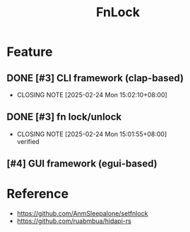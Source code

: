 # -*- mode: org; coding: utf-8-unix; org-crypt-key: nil -*-
#+SEQ_TODO: TODO(t) INPROGRESS(i) DEPENDENCIES(D@/!) | DONE(d) CANCELLED(c@/!)
#+STARTUP: hidestars content lognoterepeat lognotereschedule lognoteredeadline lognoterefile lognoteclock-out lognotedone
#+PRIORITIES: 1 5 3 BLOCK(1) CRITICAL(2) MAJOR(3) MINOR(4) TRIVIAL(5)
#+TITLE: FnLock

* Feature

** DONE [#3] CLI framework (clap-based)
CLOSED: [2025-02-24 Mon 15:02:10+08:00] SCHEDULED: <2025-02-24 Mon>
- CLOSING NOTE [2025-02-24 Mon 15:02:10+08:00]
** DONE [#3] fn lock/unlock
CLOSED: [2025-02-24 Mon 15:01:55+08:00] SCHEDULED: <2025-02-24 Mon>
- CLOSING NOTE [2025-02-24 Mon 15:01:55+08:00] \\
  verified
** [#4] GUI framework (egui-based)

* Reference

  - https://github.com/AnmSleepalone/setfnlock
  - [[https://github.com/ruabmbua/hidapi-rs]]
